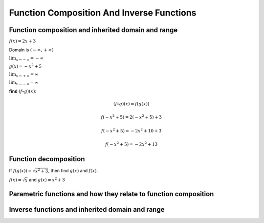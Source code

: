 Function Composition And Inverse Functions
==========================================

.. image:: reflections/1.png
   :alt: Reflection #1



Function composition and inherited domain and range
---------------------------------------------------

:math:`f(x) = 2x + 3`

Domain is :math:`(-\infty, +\infty)`

:math:`\lim_{x \to -\infty} = -\infty`

:math:`g(x) = -x^2 + 5`

:math:`\lim_{x \to +\infty} = \infty`

:math:`\lim_{x \to -\infty} = \infty`

**find** :math:`(f \circ g)(x)`:

.. math::

   (f \circ g)(x) = f(g(x))

   f(-x^2 + 5) = 2(-x^2 + 5) + 3

   f(-x^2 + 5) = -2x^2 + 10 + 3

   f(-x^2 + 5) = -2x^2 + 13

Function decomposition
----------------------

If :math:`f(g(x)) = \sqrt{x^2 + 3}`, then find :math:`g(x)` and :math:`f(x)`.

:math:`f(x) = \sqrt{x}` and :math:`g(x) = x^2 + 3`

Parametric functions and how they relate to function composition
----------------------------------------------------------------

Inverse functions and inherited domain and range
------------------------------------------------
